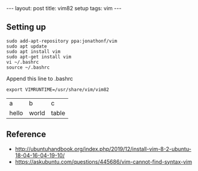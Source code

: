 #+BEGIN_HTML
---
layout: post
title: vim82 setup
tags: vim
---
#+END_HTML

** Setting up
#+BEGIN_EXAMPLE
sudo add-apt-repository ppa:jonathonf/vim
sudo apt update
sudo apt install vim
sudo apt-get install vim
vi ~/.bashrc
source ~/.bashrc
#+END_EXAMPLE

Append this line to .bashrc
#+BEGIN_EXAMPLE
export VIMRUNTIME=/usr/share/vim/vim82
#+END_EXAMPLE

| a | b | c |
| hello | world | table  |

** Reference
- http://ubuntuhandbook.org/index.php/2019/12/install-vim-8-2-ubuntu-18-04-16-04-19-10/
- https://askubuntu.com/questions/445686/vim-cannot-find-syntax-vim
